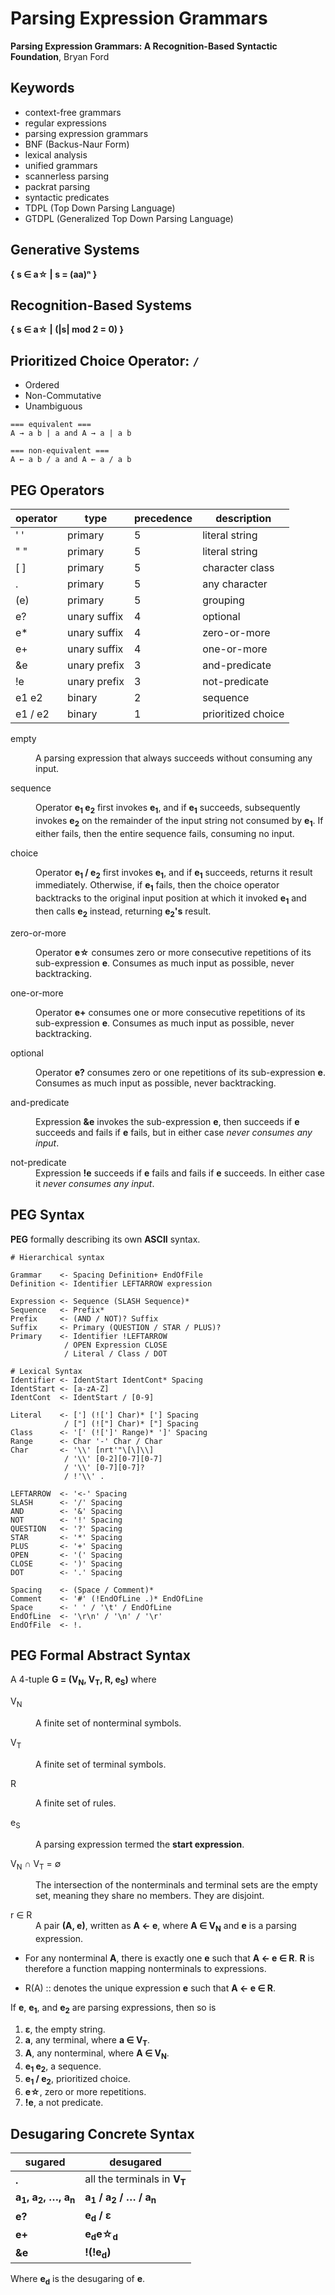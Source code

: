 * Parsing Expression Grammars

*Parsing Expression Grammars: A Recognition-Based Syntactic Foundation*, Bryan Ford

** Keywords

- context-free grammars
- regular expressions
- parsing expression grammars
- BNF (Backus-Naur Form)
- lexical analysis
- unified grammars
- scannerless parsing
- packrat parsing
- syntactic predicates
- TDPL (Top Down Parsing Language)
- GTDPL (Generalized Top Down Parsing Language)

** Generative Systems

*{ s ∈ a\star{} | s = (aa)ⁿ }*

** Recognition-Based Systems

*{ s ∈ a\star{} | (|s| mod 2 = 0) }*

** Prioritized Choice Operator: ~/~

- Ordered
- Non-Commutative
- Unambiguous

#+begin_example
=== equivalent ===
A → a b | a and A → a | a b

=== non-equivalent ===
A ← a b / a and A ← a / a b
#+end_example

** PEG Operators

| operator | type         | precedence | description        |
|----------+--------------+------------+--------------------|
| ' '      | primary      |          5 | literal string     |
| " "      | primary      |          5 | literal string     |
| [ ]      | primary      |          5 | character class    |
| .        | primary      |          5 | any character      |
| (e)      | primary      |          5 | grouping           |
| e?       | unary suffix |          4 | optional           |
| e*       | unary suffix |          4 | zero-or-more       |
| e+       | unary suffix |          4 | one-or-more        |
| &e       | unary prefix |          3 | and-predicate      |
| !e       | unary prefix |          3 | not-predicate      |
| e1 e2    | binary       |          2 | sequence           |
| e1 / e2  | binary       |          1 | prioritized choice |

- empty :: A parsing expression that always succeeds without consuming any input.

- sequence :: Operator *e_{1} e_{2}* first invokes *e_{1}*, and if *e_{1}* succeeds, subsequently
  invokes *e_{2}* on the remainder of the input string not consumed by *e_{1}*. If either fails, then
  the entire sequence fails, consuming no input.

- choice :: Operator *e_{1} / e_{2}* first invokes *e_{1}*, and if *e_{1}* succeeds, returns it result
  immediately. Otherwise, if *e_{1}* fails, then the choice operator backtracks to the original input
  position at which it invoked *e_{1}* and then calls *e_{2}* instead, returning *e_{2}'s* result.

- zero-or-more :: Operator *e\star{}* consumes zero or more consecutive repetitions of its
  sub-expression *e*. Consumes as much input as possible, never backtracking.

- one-or-more :: Operator *e+* consumes one or more consecutive repetitions of its
  sub-expression *e*. Consumes as much input as possible, never backtracking.

- optional :: Operator *e?* consumes zero or one repetitions of its sub-expression *e*. Consumes as much
  input as possible, never backtracking.

- and-predicate :: Expression *&e* invokes the sub-expression *e*, then succeeds if *e* succeeds and fails
  if *e* fails, but in either case /never consumes any input/.

- not-predicate :: Expression *!e* succeeds if *e* fails and fails if *e* succeeds. In either case it
  /never consumes any input/.

** PEG Syntax

*PEG* formally describing its own *ASCII* syntax.

#+begin_example
# Hierarchical syntax

Grammar    <- Spacing Definition+ EndOfFile
Definition <- Identifier LEFTARROW expression

Expression <- Sequence (SLASH Sequence)*
Sequence   <- Prefix*
Prefix     <- (AND / NOT)? Suffix
Suffix     <- Primary (QUESTION / STAR / PLUS)?
Primary    <- Identifier !LEFTARROW
            / OPEN Expression CLOSE
            / Literal / Class / DOT

# Lexical Syntax
Identifier <- IdentStart IdentCont* Spacing
IdentStart <- [a-zA-Z]
IdentCont  <- IdentStart / [0-9]

Literal    <- ['] (!['] Char)* ['] Spacing
            / ["] (!["] Char)* ["] Spacing
Class      <- '[' (![']' Range)* ']' Spacing
Range      <- Char '-' Char / Char
Char       <- '\\' [nrt'"\[\]\\]
            / '\\' [0-2][0-7][0-7]
            / '\\' [0-7][0-7]?
            / !'\\' .

LEFTARROW  <- '<-' Spacing
SLASH      <- '/' Spacing
AND        <- '&' Spacing
NOT        <- '!' Spacing
QUESTION   <- '?' Spacing
STAR       <- '*' Spacing
PLUS       <- '+' Spacing
OPEN       <- '(' Spacing
CLOSE      <- ')' Spacing
DOT        <- '.' Spacing

Spacing    <- (Space / Comment)*
Comment    <- '#' (!EndOfLine .)* EndOfLine
Space      <- ' ' / '\t' / EndOfLine
EndOfLine  <- '\r\n' / '\n' / '\r'
EndOfFile  <- !.
#+end_example

** PEG Formal Abstract Syntax

A 4-tuple *G = (V_{N}, V_{T}, R, e_{S})* where

- V_{N} :: A finite set of nonterminal symbols.

- V_{T} :: A finite set of terminal symbols.

- R :: A finite set of rules.

- e_{S} :: A parsing expression termed the *start expression*.

- V_{N} ∩ V_{T} = ∅ :: The intersection of the nonterminals and terminal sets are the empty set,
  meaning they share no members. They are disjoint.

- r ∈ R :: A pair *(A, e)*, written as *A ← e*, where *A ∈ V_{N}* and *e* is a parsing expression.

- For any nonterminal *A*, there is exactly one *e* such that *A ← e ∈ R*. *R* is therefore
  a function mapping nonterminals to expressions.

- R(A) :: denotes the unique expression *e* such that *A ← e ∈ R*.

If *e*, *e_{1}*, and *e_{2}* are parsing expressions, then so is

1. *ε*, the empty string.
2. *a*, any terminal, where *a ∈ V_{T}*.
3. *A*, any nonterminal, where *A ∈ V_{N}*.
4. *e_{1} e_{2}*, a sequence.
5. *e_{1} / e_{2}*, prioritized choice.
6. *e\star{}*, zero or more repetitions.
7. *!e*, a not predicate.

** Desugaring Concrete Syntax

| sugared                    | desugared                     |
|----------------------------+-------------------------------|
| *.*                        | all the terminals in *V_{T}*  |
| *a_{1}, a_{2}, ..., a_{n}* | *a_{1} / a_{2} / ... / a_{n}* |
| *e?*                       | *e_{d} / ε*                   |
| *e+*                       | *e_{d}e\star{}_{d}*           |
| *&e*                       | *!(!e_{d})*                   |

Where *e_{d}* is the desugaring of *e*.
